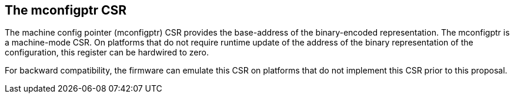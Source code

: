 == The mconfigptr CSR

The machine config pointer (mconfigptr) CSR provides the base-address of the 
binary-encoded representation. The mconfigptr is a machine-mode CSR. On platforms that 
do not require runtime update of the address of the binary representation of the 
configuration, this register can be hardwired to zero.

For backward compatibility, the firmware can emulate this CSR on platforms that do not 
implement this CSR prior to this proposal.
